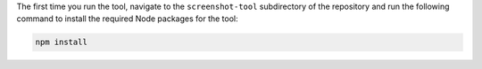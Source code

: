 The first time you run the tool, navigate to the ``screenshot-tool``
subdirectory of the repository and run the following command to
install the required Node packages for the tool:

.. code-block:: sh

   npm install
